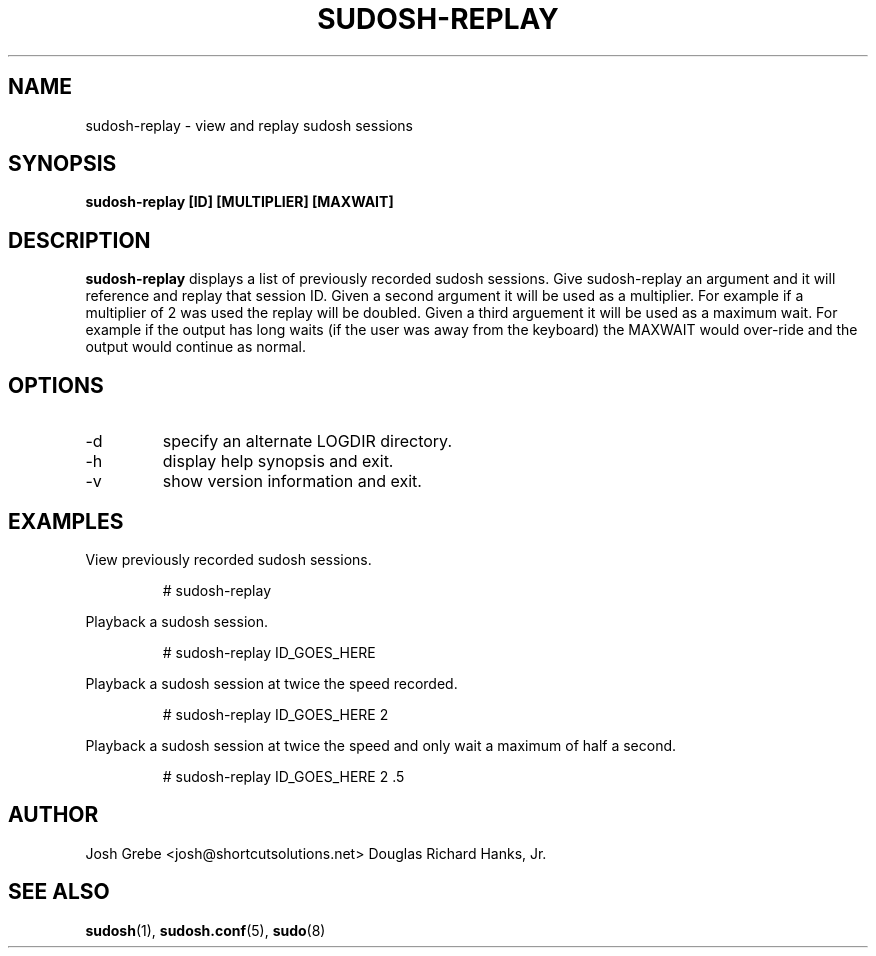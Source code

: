 .\" Process this file with
.\" groff -man -Tascii sudosh-replay.1
.\"

.TH SUDOSH-REPLAY 8 "December 20 2007" 1.0.5 "User Manuals"
.SH NAME
sudosh-replay \- view and replay sudosh sessions
.SH SYNOPSIS
.B sudosh-replay [ID] [MULTIPLIER] [MAXWAIT]
.SH DESCRIPTION
.B sudosh-replay
displays a list of previously recorded sudosh sessions.  Give sudosh-replay an argument and it will reference and replay that session ID.  Given a second argument it will be used as a multiplier.  For example if a multiplier of 2 was used the replay will be doubled.  Given a third arguement it will be used as a maximum wait.  For example if the output has long waits (if the user was away from the keyboard) the MAXWAIT would over-ride and the output would continue as normal.
.SH OPTIONS
.IP -d
specify an alternate LOGDIR directory.
.IP -h
display help synopsis and exit.
.IP -v
show version information and exit.
.SH EXAMPLES
View previously recorded sudosh sessions.

.RS
# sudosh-replay

.RE
Playback a sudosh session.

.RS
# sudosh-replay ID_GOES_HERE
.RE

Playback a sudosh session at twice the speed recorded.

.RS
# sudosh-replay ID_GOES_HERE 2

.RE
Playback a sudosh session at twice the speed and only wait a maximum of half a second.

.RS
# sudosh-replay ID_GOES_HERE 2 .5
.SH AUTHOR
Josh Grebe <josh@shortcutsolutions.net>
Douglas Richard Hanks, Jr.
.SH "SEE ALSO"
.BR sudosh (1),
.BR sudosh.conf (5),
.BR sudo (8)
